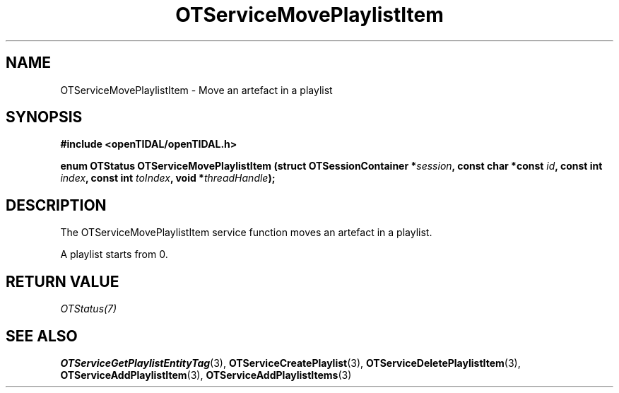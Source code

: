 .TH OTServiceMovePlaylistItem 3 "11 Jan 2021" "libopenTIDAL 1.0.0" "libopenTIDAL Manual"
.SH NAME
OTServiceMovePlaylistItem \- Move an artefact in a playlist
.SH SYNOPSIS
.B #include <openTIDAL/openTIDAL.h>

.BI "enum OTStatus OTServiceMovePlaylistItem (struct OTSessionContainer *" session ", const char *const " id ", const int " index ", const int " toIndex ", void *" threadHandle ");"
.SH DESCRIPTION
The OTServiceMovePlaylistItem service function moves an artefact in a playlist.

A playlist starts from 0.
.SH RETURN VALUE
\fIOTStatus(7)\fP
.SH "SEE ALSO"
.BR OTServiceGetPlaylistEntityTag "(3), " OTServiceCreatePlaylist "(3), " OTServiceDeletePlaylistItem "(3), "
.BR OTServiceAddPlaylistItem "(3), " OTServiceAddPlaylistItems "(3) "
